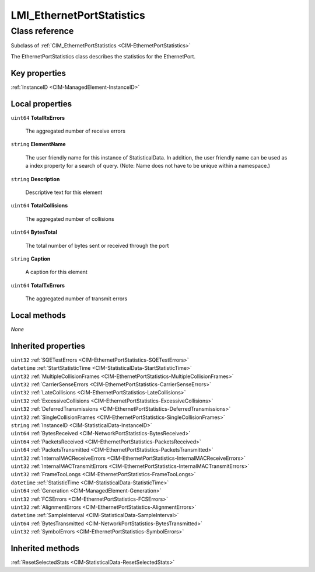.. _LMI-EthernetPortStatistics:

LMI_EthernetPortStatistics
--------------------------

Class reference
===============
Subclass of :ref:`CIM_EthernetPortStatistics <CIM-EthernetPortStatistics>`

The EthernetPortStatistics class describes the statistics for the EthernetPort.


Key properties
^^^^^^^^^^^^^^

| :ref:`InstanceID <CIM-ManagedElement-InstanceID>`

Local properties
^^^^^^^^^^^^^^^^

.. _LMI-EthernetPortStatistics-TotalRxErrors:

``uint64`` **TotalRxErrors**

    The aggregated number of receive errors

    
.. _LMI-EthernetPortStatistics-ElementName:

``string`` **ElementName**

    The user friendly name for this instance of StatisticalData. In addition, the user friendly name can be used as a index property for a search of query. (Note: Name does not have to be unique within a namespace.)

    
.. _LMI-EthernetPortStatistics-Description:

``string`` **Description**

    Descriptive text for this element

    
.. _LMI-EthernetPortStatistics-TotalCollisions:

``uint64`` **TotalCollisions**

    The aggregated number of collisions

    
.. _LMI-EthernetPortStatistics-BytesTotal:

``uint64`` **BytesTotal**

    The total number of bytes sent or received through the port

    
.. _LMI-EthernetPortStatistics-Caption:

``string`` **Caption**

    A caption for this element

    
.. _LMI-EthernetPortStatistics-TotalTxErrors:

``uint64`` **TotalTxErrors**

    The aggregated number of transmit errors

    

Local methods
^^^^^^^^^^^^^

*None*

Inherited properties
^^^^^^^^^^^^^^^^^^^^

| ``uint32`` :ref:`SQETestErrors <CIM-EthernetPortStatistics-SQETestErrors>`
| ``datetime`` :ref:`StartStatisticTime <CIM-StatisticalData-StartStatisticTime>`
| ``uint32`` :ref:`MultipleCollisionFrames <CIM-EthernetPortStatistics-MultipleCollisionFrames>`
| ``uint32`` :ref:`CarrierSenseErrors <CIM-EthernetPortStatistics-CarrierSenseErrors>`
| ``uint32`` :ref:`LateCollisions <CIM-EthernetPortStatistics-LateCollisions>`
| ``uint32`` :ref:`ExcessiveCollisions <CIM-EthernetPortStatistics-ExcessiveCollisions>`
| ``uint32`` :ref:`DeferredTransmissions <CIM-EthernetPortStatistics-DeferredTransmissions>`
| ``uint32`` :ref:`SingleCollisionFrames <CIM-EthernetPortStatistics-SingleCollisionFrames>`
| ``string`` :ref:`InstanceID <CIM-StatisticalData-InstanceID>`
| ``uint64`` :ref:`BytesReceived <CIM-NetworkPortStatistics-BytesReceived>`
| ``uint64`` :ref:`PacketsReceived <CIM-EthernetPortStatistics-PacketsReceived>`
| ``uint64`` :ref:`PacketsTransmitted <CIM-EthernetPortStatistics-PacketsTransmitted>`
| ``uint32`` :ref:`InternalMACReceiveErrors <CIM-EthernetPortStatistics-InternalMACReceiveErrors>`
| ``uint32`` :ref:`InternalMACTransmitErrors <CIM-EthernetPortStatistics-InternalMACTransmitErrors>`
| ``uint32`` :ref:`FrameTooLongs <CIM-EthernetPortStatistics-FrameTooLongs>`
| ``datetime`` :ref:`StatisticTime <CIM-StatisticalData-StatisticTime>`
| ``uint64`` :ref:`Generation <CIM-ManagedElement-Generation>`
| ``uint32`` :ref:`FCSErrors <CIM-EthernetPortStatistics-FCSErrors>`
| ``uint32`` :ref:`AlignmentErrors <CIM-EthernetPortStatistics-AlignmentErrors>`
| ``datetime`` :ref:`SampleInterval <CIM-StatisticalData-SampleInterval>`
| ``uint64`` :ref:`BytesTransmitted <CIM-NetworkPortStatistics-BytesTransmitted>`
| ``uint32`` :ref:`SymbolErrors <CIM-EthernetPortStatistics-SymbolErrors>`

Inherited methods
^^^^^^^^^^^^^^^^^

| :ref:`ResetSelectedStats <CIM-StatisticalData-ResetSelectedStats>`

